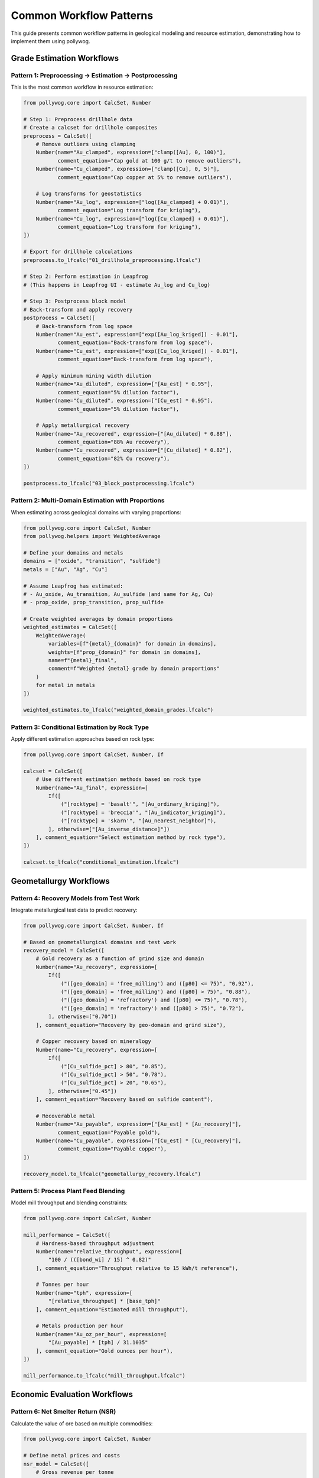 Common Workflow Patterns
========================

This guide presents common workflow patterns in geological modeling and resource estimation, demonstrating how to implement them using pollywog.

Grade Estimation Workflows
---------------------------

Pattern 1: Preprocessing → Estimation → Postprocessing
~~~~~~~~~~~~~~~~~~~~~~~~~~~~~~~~~~~~~~~~~~~~~~~~~~~~~~~

This is the most common workflow in resource estimation:

.. code-block:: python

    from pollywog.core import CalcSet, Number
    
    # Step 1: Preprocess drillhole data
    # Create a calcset for drillhole composites
    preprocess = CalcSet([
        # Remove outliers using clamping
        Number(name="Au_clamped", expression=["clamp([Au], 0, 100)"],
               comment_equation="Cap gold at 100 g/t to remove outliers"),
        Number(name="Cu_clamped", expression=["clamp([Cu], 0, 5)"],
               comment_equation="Cap copper at 5% to remove outliers"),
        
        # Log transforms for geostatistics
        Number(name="Au_log", expression=["log([Au_clamped] + 0.01)"],
               comment_equation="Log transform for kriging"),
        Number(name="Cu_log", expression=["log([Cu_clamped] + 0.01)"],
               comment_equation="Log transform for kriging"),
    ])
    
    # Export for drillhole calculations
    preprocess.to_lfcalc("01_drillhole_preprocessing.lfcalc")
    
    # Step 2: Perform estimation in Leapfrog
    # (This happens in Leapfrog UI - estimate Au_log and Cu_log)
    
    # Step 3: Postprocess block model
    # Back-transform and apply recovery
    postprocess = CalcSet([
        # Back-transform from log space
        Number(name="Au_est", expression=["exp([Au_log_kriged]) - 0.01"],
               comment_equation="Back-transform from log space"),
        Number(name="Cu_est", expression=["exp([Cu_log_kriged]) - 0.01"],
               comment_equation="Back-transform from log space"),
        
        # Apply minimum mining width dilution
        Number(name="Au_diluted", expression=["[Au_est] * 0.95"],
               comment_equation="5% dilution factor"),
        Number(name="Cu_diluted", expression=["[Cu_est] * 0.95"],
               comment_equation="5% dilution factor"),
        
        # Apply metallurgical recovery
        Number(name="Au_recovered", expression=["[Au_diluted] * 0.88"],
               comment_equation="88% Au recovery"),
        Number(name="Cu_recovered", expression=["[Cu_diluted] * 0.82"],
               comment_equation="82% Cu recovery"),
    ])
    
    postprocess.to_lfcalc("03_block_postprocessing.lfcalc")

Pattern 2: Multi-Domain Estimation with Proportions
~~~~~~~~~~~~~~~~~~~~~~~~~~~~~~~~~~~~~~~~~~~~~~~~~~~~

When estimating across geological domains with varying proportions:

.. code-block:: python

    from pollywog.core import CalcSet, Number
    from pollywog.helpers import WeightedAverage
    
    # Define your domains and metals
    domains = ["oxide", "transition", "sulfide"]
    metals = ["Au", "Ag", "Cu"]
    
    # Assume Leapfrog has estimated:
    # - Au_oxide, Au_transition, Au_sulfide (and same for Ag, Cu)
    # - prop_oxide, prop_transition, prop_sulfide
    
    # Create weighted averages by domain proportions
    weighted_estimates = CalcSet([
        WeightedAverage(
            variables=[f"{metal}_{domain}" for domain in domains],
            weights=[f"prop_{domain}" for domain in domains],
            name=f"{metal}_final",
            comment=f"Weighted {metal} grade by domain proportions"
        )
        for metal in metals
    ])
    
    weighted_estimates.to_lfcalc("weighted_domain_grades.lfcalc")

Pattern 3: Conditional Estimation by Rock Type
~~~~~~~~~~~~~~~~~~~~~~~~~~~~~~~~~~~~~~~~~~~~~~~

Apply different estimation approaches based on rock type:

.. code-block:: python

    from pollywog.core import CalcSet, Number, If
    
    calcset = CalcSet([
        # Use different estimation methods based on rock type
        Number(name="Au_final", expression=[
            If([
                ("[rocktype] = 'basalt'", "[Au_ordinary_kriging]"),
                ("[rocktype] = 'breccia'", "[Au_indicator_kriging]"),
                ("[rocktype] = 'skarn'", "[Au_nearest_neighbor]"),
            ], otherwise=["[Au_inverse_distance]"])
        ], comment_equation="Select estimation method by rock type"),
    ])
    
    calcset.to_lfcalc("conditional_estimation.lfcalc")

Geometallurgy Workflows
------------------------

Pattern 4: Recovery Models from Test Work
~~~~~~~~~~~~~~~~~~~~~~~~~~~~~~~~~~~~~~~~~~

Integrate metallurgical test data to predict recovery:

.. code-block:: python

    from pollywog.core import CalcSet, Number, If
    
    # Based on geometallurgical domains and test work
    recovery_model = CalcSet([
        # Gold recovery as a function of grind size and domain
        Number(name="Au_recovery", expression=[
            If([
                ("([geo_domain] = 'free_milling') and ([p80] <= 75)", "0.92"),
                ("([geo_domain] = 'free_milling') and ([p80] > 75)", "0.88"),
                ("([geo_domain] = 'refractory') and ([p80] <= 75)", "0.78"),
                ("([geo_domain] = 'refractory') and ([p80] > 75)", "0.72"),
            ], otherwise=["0.70"])
        ], comment_equation="Recovery by geo-domain and grind size"),
        
        # Copper recovery based on mineralogy
        Number(name="Cu_recovery", expression=[
            If([
                ("[Cu_sulfide_pct] > 80", "0.85"),
                ("[Cu_sulfide_pct] > 50", "0.78"),
                ("[Cu_sulfide_pct] > 20", "0.65"),
            ], otherwise=["0.45"])
        ], comment_equation="Recovery based on sulfide content"),
        
        # Recoverable metal
        Number(name="Au_payable", expression=["[Au_est] * [Au_recovery]"],
               comment_equation="Payable gold"),
        Number(name="Cu_payable", expression=["[Cu_est] * [Cu_recovery]"],
               comment_equation="Payable copper"),
    ])
    
    recovery_model.to_lfcalc("geometallurgy_recovery.lfcalc")

Pattern 5: Process Plant Feed Blending
~~~~~~~~~~~~~~~~~~~~~~~~~~~~~~~~~~~~~~~

Model mill throughput and blending constraints:

.. code-block:: python

    from pollywog.core import CalcSet, Number
    
    mill_performance = CalcSet([
        # Hardness-based throughput adjustment
        Number(name="relative_throughput", expression=[
            "100 / (([bond_wi] / 15) ^ 0.82)"
        ], comment_equation="Throughput relative to 15 kWh/t reference"),
        
        # Tonnes per hour
        Number(name="tph", expression=[
            "[relative_throughput] * [base_tph]"
        ], comment_equation="Estimated mill throughput"),
        
        # Metals production per hour
        Number(name="Au_oz_per_hour", expression=[
            "[Au_payable] * [tph] / 31.1035"
        ], comment_equation="Gold ounces per hour"),
    ])
    
    mill_performance.to_lfcalc("mill_throughput.lfcalc")

Economic Evaluation Workflows
------------------------------

Pattern 6: Net Smelter Return (NSR)
~~~~~~~~~~~~~~~~~~~~~~~~~~~~~~~~~~~~

Calculate the value of ore based on multiple commodities:

.. code-block:: python

    from pollywog.core import CalcSet, Number
    
    # Define metal prices and costs
    nsr_model = CalcSet([
        # Gross revenue per tonne
        Number(name="Au_revenue_per_t", expression=[
            "[Au_recovered] * [Au_price] / 31.1035"
        ], comment_equation="Gold revenue ($/t), price in $/oz"),
        
        Number(name="Ag_revenue_per_t", expression=[
            "[Ag_recovered] * [Ag_price] / 31.1035"
        ], comment_equation="Silver revenue ($/t), price in $/oz"),
        
        Number(name="Cu_revenue_per_t", expression=[
            "[Cu_recovered] * [Cu_price] * 10"
        ], comment_equation="Copper revenue ($/t), price in $/lb, grade in %"),
        
        # Total gross revenue
        Number(name="gross_revenue", expression=[
            "[Au_revenue_per_t] + [Ag_revenue_per_t] + [Cu_revenue_per_t]"
        ], comment_equation="Total revenue per tonne"),
        
        # Deduct costs
        Number(name="mining_cost", expression=["35"],
               comment_equation="Mining cost $/t"),
        Number(name="processing_cost", expression=["18"],
               comment_equation="Processing cost $/t"),
        Number(name="admin_cost", expression=["5"],
               comment_equation="G&A cost $/t"),
        
        # NSR calculation
        Number(name="nsr", expression=[
            "[gross_revenue] - [mining_cost] - [processing_cost] - [admin_cost]"
        ], comment_equation="Net Smelter Return ($/t)"),
    ])
    
    nsr_model.to_lfcalc("economic_nsr.lfcalc")

Pattern 7: Cut-off Grade Classification
~~~~~~~~~~~~~~~~~~~~~~~~~~~~~~~~~~~~~~~~

Classify blocks as ore or waste based on economic cut-off:

.. code-block:: python

    from pollywog.core import CalcSet, Number, Category, If
    from pollywog.helpers import CategoryFromThresholds
    
    cutoff_classification = CalcSet([
        # Economic value (NSR from previous example)
        # Assume [nsr] is already calculated
        
        # Simple ore/waste classification
        Category(name="ore_waste", expression=[
            If("[nsr] >= [cutoff_grade]", "'ore'", "'waste'")
        ], comment_equation="Binary ore/waste flag"),
        
        # Multi-tier classification
        CategoryFromThresholds(
            variable="nsr",
            thresholds=[0, 20, 40],
            categories=["waste", "marginal", "ore", "high_grade"],
            name="material_type",
            comment="Material classification by NSR value"
        ),
        
        # Tonnage flag (1 for ore, 0 for waste)
        Number(name="ore_tonnes_flag", expression=[
            If("[nsr] >= [cutoff_grade]", "1", "0")
        ], comment_equation="Flag for ore tonnage reporting"),
    ])
    
    cutoff_classification.to_lfcalc("cutoff_classification.lfcalc")

Quality Control Workflows
--------------------------

Pattern 8: Data Validation and Flagging
~~~~~~~~~~~~~~~~~~~~~~~~~~~~~~~~~~~~~~~~

Create flags to identify data quality issues:

.. code-block:: python

    from pollywog.core import CalcSet, Number, Category, If
    
    qa_qc = CalcSet([
        # Flag negative grades
        Number(name="flag_negative", expression=[
            If("([Au] < 0) or ([Cu] < 0) or ([Ag] < 0)", "1", "0")
        ], comment_equation="Flag negative assays"),
        
        # Flag extreme values (potential outliers)
        Number(name="flag_extreme", expression=[
            If("([Au] > 100) or ([Cu] > 10) or ([Ag] > 500)", "1", "0")
        ], comment_equation="Flag extreme values"),
        
        # Flag missing critical data
        Number(name="flag_missing", expression=[
            If("(not is_normal([density])) or ([domain] = '')", "1", "0")
        ], comment_equation="Flag missing density or domain"),
        
        # Overall QA/QC status
        Category(name="qa_status", expression=[
            If([
                ("[flag_negative] = 1", "'FAILED_NEGATIVE'"),
                ("[flag_extreme] = 1", "'REVIEW_OUTLIER'"),
                ("[flag_missing] = 1", "'FAILED_MISSING'"),
            ], otherwise=["'PASSED'"])
        ], comment_equation="Overall QA/QC status"),
    ])
    
    qa_qc.to_lfcalc("qa_qc_flags.lfcalc")

Pattern 9: Grade Control and Reconciliation
~~~~~~~~~~~~~~~~~~~~~~~~~~~~~~~~~~~~~~~~~~~~

Compare estimated vs. actual grades for reconciliation:

.. code-block:: python

    from pollywog.core import CalcSet, Number
    
    reconciliation = CalcSet([
        # Calculate difference between estimate and actual
        Number(name="Au_variance", expression=[
            "[Au_actual] - [Au_estimated]"
        ], comment_equation="Grade variance"),
        
        # Percent difference
        Number(name="Au_pct_diff", expression=[
            "100 * ([Au_actual] - [Au_estimated]) / [Au_estimated]"
        ], comment_equation="Percentage difference"),
        
        # Tonnage difference
        Number(name="tonnes_variance", expression=[
            "[tonnes_actual] - [tonnes_estimated]"
        ], comment_equation="Tonnage variance"),
        
        # Metal difference
        Number(name="metal_variance_oz", expression=[
            "([Au_actual] * [tonnes_actual] - [Au_estimated] * [tonnes_estimated]) / 31.1035"
        ], comment_equation="Metal variance in ounces"),
        
        # Reconciliation ratio
        Number(name="recon_ratio", expression=[
            "[Au_actual] / [Au_estimated]"
        ], comment_equation="Actual to estimated ratio"),
    ])
    
    reconciliation.to_lfcalc("reconciliation.lfcalc")

Machine Learning Integration
-----------------------------

Pattern 10: Scikit-learn Model Deployment
~~~~~~~~~~~~~~~~~~~~~~~~~~~~~~~~~~~~~~~~~~

Integrate trained ML models into Leapfrog calculations:

.. code-block:: python

    import numpy as np
    from sklearn.ensemble import RandomForestRegressor
    from pollywog.conversion.sklearn import convert_tree, convert_forest
    from pollywog.core import CalcSet
    
    # Example: Predict density from geochemistry
    # Training data (from lab measurements)
    X_train = np.array([
        [0.5, 1.2, 45],  # Au, Cu, SiO2
        [1.0, 0.8, 52],
        [0.3, 2.1, 38],
        # ... more training data
    ])
    y_train = np.array([2.7, 2.65, 2.8])  # Measured densities
    
    # Train random forest model
    rf_model = RandomForestRegressor(n_estimators=10, max_depth=5, random_state=42)
    rf_model.fit(X_train, y_train)
    
    # Convert to Leapfrog calculation
    feature_names = ["Au_est", "Cu_est", "SiO2_est"]
    density_calc = convert_forest(
        rf_model,
        feature_names,
        "density_predicted",
        comment_equation="ML-predicted density from geochemistry"
    )
    
    # Create calcset with ML model
    ml_calcset = CalcSet([density_calc])
    ml_calcset.to_lfcalc("ml_density_prediction.lfcalc")

Pattern 11: Classification Models for Domains
~~~~~~~~~~~~~~~~~~~~~~~~~~~~~~~~~~~~~~~~~~~~~~

Use ML to predict geological domains:

.. code-block:: python

    from sklearn.tree import DecisionTreeClassifier
    from pollywog.conversion.sklearn import convert_tree
    from pollywog.core import CalcSet
    
    # Train domain classifier
    # Features: Au, Cu, Ag, Zn, Fe
    X_train = np.array([
        [0.2, 0.1, 5, 0.5, 3],   # Oxide
        [1.5, 0.8, 20, 1.2, 5],  # Sulfide
        [0.8, 0.4, 10, 0.8, 4],  # Transition
        # ... more training data
    ])
    y_train = ["oxide", "sulfide", "transition", ...]  # Domain labels
    
    # Train decision tree classifier
    dt_classifier = DecisionTreeClassifier(max_depth=8, random_state=42)
    dt_classifier.fit(X_train, y_train)
    
    # Convert to Leapfrog calculation
    feature_names = ["Au_composite", "Cu_composite", "Ag_composite", "Zn_composite", "Fe_composite"]
    domain_calc = convert_tree(
        dt_classifier,
        feature_names,
        "domain_predicted",
        comment_equation="ML-predicted geological domain"
    )
    
    domain_calcset = CalcSet([domain_calc])
    domain_calcset.to_lfcalc("ml_domain_classification.lfcalc")

Advanced Patterns
-----------------

Pattern 12: Combining Multiple CalcSets
~~~~~~~~~~~~~~~~~~~~~~~~~~~~~~~~~~~~~~~~

Build complex workflows by combining calculation sets:

.. code-block:: python

    from pollywog.core import CalcSet, Number
    
    # Create separate calculation sets for different purposes
    data_prep = CalcSet([
        Number(name="Au_clamped", expression=["clamp([Au], 0, 50)"]),
        Number(name="Cu_clamped", expression=["clamp([Cu], 0, 5)"]),
    ])
    
    estimation_support = CalcSet([
        Number(name="Au_log", expression=["log([Au_clamped] + 0.01)"]),
        Number(name="Cu_log", expression=["log([Cu_clamped] + 0.01)"]),
    ])
    
    # Combine them
    combined = CalcSet(data_prep.items + estimation_support.items)
    combined.to_lfcalc("combined_preprocessing.lfcalc")

Pattern 13: Modular Workflow with Reusable Components
~~~~~~~~~~~~~~~~~~~~~~~~~~~~~~~~~~~~~~~~~~~~~~~~~~~~~~

Create reusable calculation components:

.. code-block:: python

    from pollywog.core import CalcSet, Number
    from pollywog.helpers import WeightedAverage
    
    def create_metal_calcs(metal, domains, apply_recovery=True):
        """Generate standard calculations for a metal across domains."""
        calcs = [
            # Weighted average by domain
            WeightedAverage(
                variables=[f"{metal}_{d}" for d in domains],
                weights=[f"prop_{d}" for d in domains],
                name=f"{metal}_composite"
            ),
        ]
        
        if apply_recovery:
            calcs.append(
                Number(name=f"{metal}_recovered", 
                       expression=[f"[{metal}_composite] * [recovery_{metal}]"])
            )
        
        return calcs
    
    # Use the function to generate calculations
    domains = ["oxide", "transition", "sulfide"]
    all_metals = CalcSet([
        *create_metal_calcs("Au", domains, apply_recovery=True),
        *create_metal_calcs("Ag", domains, apply_recovery=True),
        *create_metal_calcs("Cu", domains, apply_recovery=True),
    ])
    
    all_metals.to_lfcalc("modular_metals.lfcalc")

Pattern 14: Topological Sorting for Dependencies
~~~~~~~~~~~~~~~~~~~~~~~~~~~~~~~~~~~~~~~~~~~~~~~~~

Ensure calculations are ordered correctly:

.. code-block:: python

    from pollywog.core import CalcSet, Number
    
    # Create calculations in any order
    unordered = CalcSet([
        Number(name="final_value", expression=["[intermediate] * 2"]),
        Number(name="intermediate", expression=["[Au] + [Ag]"]),
    ])
    
    # Sort by dependencies
    ordered = unordered.topological_sort()
    
    # Now intermediate will be calculated before final_value
    ordered.to_lfcalc("properly_ordered.lfcalc")

Tips for Building Effective Workflows
--------------------------------------

1. **Start Simple**: Begin with basic calculations and add complexity incrementally
2. **Use Descriptive Names**: Make variable names self-documenting
3. **Add Comments**: Use ``comment_equation`` parameter to explain business logic
4. **Test in Stages**: Export and test each stage of the workflow in Leapfrog
5. **Validate Results**: Use QA/QC calculations to verify outputs
6. **Version Control**: Keep your Python scripts in version control (Git)
7. **Document Assumptions**: Record cut-off grades, prices, recoveries in your code
8. **Modularize**: Break complex workflows into reusable functions
9. **Handle Edge Cases**: Use clamp, conditional logic to handle invalid inputs
10. **Review Dependencies**: Use ``topological_sort()`` to ensure proper calculation order

Common Pitfalls to Avoid
-------------------------

1. **Missing Parentheses**: Always use parentheses in complex expressions
2. **Division by Zero**: Clamp denominators away from zero
3. **Log of Zero/Negative**: Add small epsilon before taking logarithms
4. **Incorrect Order**: Ensure dependent calculations come after their dependencies
5. **Type Mismatches**: Use Number for numeric outputs, Category for text
6. **Hardcoded Values**: Use variables for parameters that might change
7. **Missing Back-transforms**: Remember to back-transform after log-domain estimation
8. **Ignoring Units**: Keep track of units (%, ppm, g/t, oz/t, etc.)

See Also
--------

- :doc:`expression_syntax` - Detailed syntax reference
- :doc:`tutorials` - Step-by-step tutorials
- :doc:`api_reference` - Complete API documentation
- :doc:`helpers_guide` - Helper function reference
